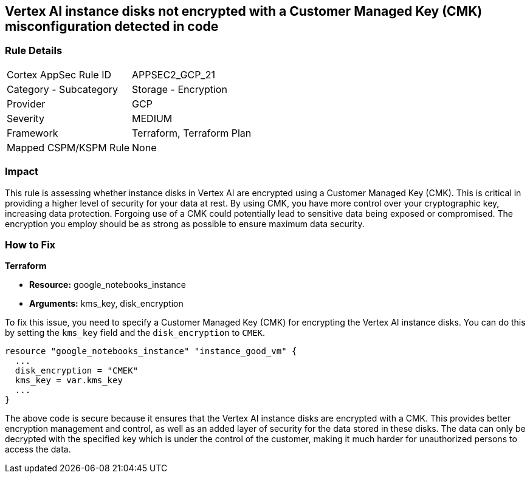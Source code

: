 == Vertex AI instance disks not encrypted with a Customer Managed Key (CMK) misconfiguration detected in code

=== Rule Details

[cols="1,2"]
|===
|Cortex AppSec Rule ID |APPSEC2_GCP_21
|Category - Subcategory |Storage - Encryption
|Provider |GCP
|Severity |MEDIUM
|Framework |Terraform, Terraform Plan
|Mapped CSPM/KSPM Rule |None
|===


=== Impact
This rule is assessing whether instance disks in Vertex AI are encrypted using a Customer Managed Key (CMK). This is critical in providing a higher level of security for your data at rest. By using CMK, you have more control over your cryptographic key, increasing data protection. Forgoing use of a CMK could potentially lead to sensitive data being exposed or compromised. The encryption you employ should be as strong as possible to ensure maximum data security.

=== How to Fix

*Terraform*

* *Resource:* google_notebooks_instance
* *Arguments:* kms_key, disk_encryption

To fix this issue, you need to specify a Customer Managed Key (CMK) for encrypting the Vertex AI instance disks. You can do this by setting the `kms_key` field and the `disk_encryption` to `CMEK`.

[source,go]
----
resource "google_notebooks_instance" "instance_good_vm" {
  ...
  disk_encryption = "CMEK"
  kms_key = var.kms_key
  ...
}
----

The above code is secure because it ensures that the Vertex AI instance disks are encrypted with a CMK. This provides better encryption management and control, as well as an added layer of security for the data stored in these disks. The data can only be decrypted with the specified key which is under the control of the customer, making it much harder for unauthorized persons to access the data.

